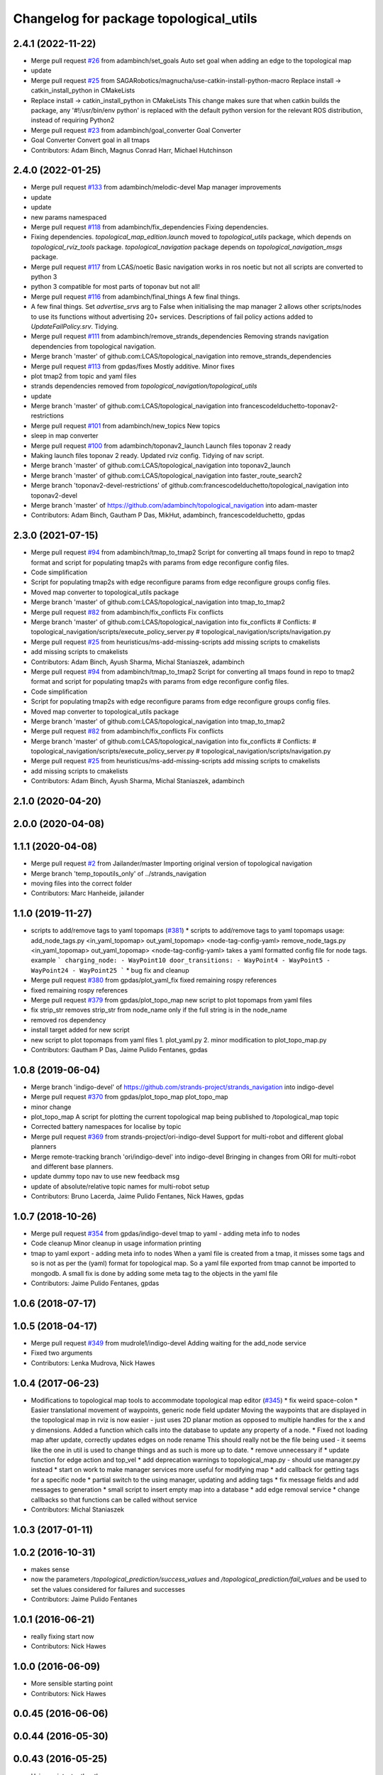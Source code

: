 ^^^^^^^^^^^^^^^^^^^^^^^^^^^^^^^^^^^^^^^
Changelog for package topological_utils
^^^^^^^^^^^^^^^^^^^^^^^^^^^^^^^^^^^^^^^

2.4.1 (2022-11-22)
------------------
* Merge pull request `#26 <https://github.com/SAGARobotics/topological_navigation/issues/26>`_ from adambinch/set_goals
  Auto set goal when adding an edge to the topological map
* update
* Merge pull request `#25 <https://github.com/SAGARobotics/topological_navigation/issues/25>`_ from SAGARobotics/magnucha/use-catkin-install-python-macro
  Replace install -> catkin_install_python in CMakeLists
* Replace install -> catkin_install_python in CMakeLists
  This change makes sure that when catkin builds the package,
  any '#!/usr/bin/env python' is replaced with the default python
  version for the relevant ROS distribution, instead of requiring
  Python2
* Merge pull request `#23 <https://github.com/SAGARobotics/topological_navigation/issues/23>`_ from adambinch/goal_converter
  Goal Converter
* Goal Converter
  Convert goal in all tmaps
* Contributors: Adam Binch, Magnus Conrad Harr, Michael Hutchinson

2.4.0 (2022-01-25)
------------------
* Merge pull request `#133 <https://github.com/magnucha/topological_navigation/issues/133>`_ from adambinch/melodic-devel
  Map manager improvements
* update
* update
* new params namespaced
* Merge pull request `#118 <https://github.com/magnucha/topological_navigation/issues/118>`_ from adambinch/fix_dependencies
  Fixing dependencies.
* Fixing dependencies.
  `topological_map_edition.launch` moved to `topological_utils` package, which depends on `topological_rviz_tools` package.
  `topological_navigation` package depends on `topological_navigation_msgs` package.
* Merge pull request `#117 <https://github.com/magnucha/topological_navigation/issues/117>`_ from LCAS/noetic
  Basic navigation works in ros noetic but not all scripts are converted to python 3
* python 3 compatible for most parts of toponav but not all!
* Merge pull request `#116 <https://github.com/magnucha/topological_navigation/issues/116>`_ from adambinch/final_things
  A few final things.
* A few final things.
  Set `advertise_srvs` arg to False when initialising the map manager 2 allows other scripts/nodes to use its functions without advertising 20+ services.
  Descriptions of fail policy actions added to `UpdateFailPolicy.srv`.
  Tidying.
* Merge pull request `#111 <https://github.com/magnucha/topological_navigation/issues/111>`_ from adambinch/remove_strands_dependencies
  Removing strands navigation dependencies from topological navigation.
* Merge branch 'master' of github.com:LCAS/topological_navigation into remove_strands_dependencies
* Merge pull request `#113 <https://github.com/magnucha/topological_navigation/issues/113>`_ from gpdas/fixes
  Mostly additive.
  Minor fixes
* plot tmap2 from topic and yaml files
* strands dependencies removed from `topological_navigation/topological_utils`
* update
* Merge branch 'master' of github.com:LCAS/topological_navigation into francescodelduchetto-toponav2-restrictions
* Merge pull request `#101 <https://github.com/magnucha/topological_navigation/issues/101>`_ from adambinch/new_topics
  New topics
* sleep in map converter
* Merge pull request `#100 <https://github.com/magnucha/topological_navigation/issues/100>`_ from adambinch/toponav2_launch
  Launch files toponav 2 ready
* Making launch files toponav 2 ready.
  Updated rviz config.
  Tidying of nav script.
* Merge branch 'master' of github.com:LCAS/topological_navigation into toponav2_launch
* Merge branch 'master' of github.com:LCAS/topological_navigation into faster_route_search2
* Merge branch 'toponav2-devel-restrictions' of github.com:francescodelduchetto/topological_navigation into toponav2-devel
* Merge branch 'master' of https://github.com/adambinch/topological_navigation into adam-master
* Contributors: Adam Binch, Gautham P Das, MikHut, adambinch, francescodelduchetto, gpdas

2.3.0 (2021-07-15)
------------------
* Merge pull request `#94 <https://github.com/LCAS/topological_navigation/issues/94>`_ from adambinch/tmap_to_tmap2
  Script for converting all tmaps found in repo to tmap2 format and script for populating tmap2s with params from edge reconfigure config files.
* Code simplification
* Script for populating tmap2s with edge reconfigure params from edge reconfigure groups config files.
* Moved map converter to topological_utils package
* Merge branch 'master' of github.com:LCAS/topological_navigation into tmap_to_tmap2
* Merge pull request `#82 <https://github.com/LCAS/topological_navigation/issues/82>`_ from adambinch/fix_conflicts
  Fix conflicts
* Merge branch 'master' of github.com:LCAS/topological_navigation into fix_conflicts
  # Conflicts:
  #	topological_navigation/scripts/execute_policy_server.py
  #	topological_navigation/scripts/navigation.py
* Merge pull request `#25 <https://github.com/LCAS/topological_navigation/issues/25>`_ from heuristicus/ms-add-missing-scripts
  add missing scripts to cmakelists
* add missing scripts to cmakelists
* Contributors: Adam Binch, Ayush Sharma, Michal Staniaszek, adambinch

* Merge pull request `#94 <https://github.com/LCAS/topological_navigation/issues/94>`_ from adambinch/tmap_to_tmap2
  Script for converting all tmaps found in repo to tmap2 format and script for populating tmap2s with params from edge reconfigure config files.
* Code simplification
* Script for populating tmap2s with edge reconfigure params from edge reconfigure groups config files.
* Moved map converter to topological_utils package
* Merge branch 'master' of github.com:LCAS/topological_navigation into tmap_to_tmap2
* Merge pull request `#82 <https://github.com/LCAS/topological_navigation/issues/82>`_ from adambinch/fix_conflicts
  Fix conflicts
* Merge branch 'master' of github.com:LCAS/topological_navigation into fix_conflicts
  # Conflicts:
  #	topological_navigation/scripts/execute_policy_server.py
  #	topological_navigation/scripts/navigation.py
* Merge pull request `#25 <https://github.com/LCAS/topological_navigation/issues/25>`_ from heuristicus/ms-add-missing-scripts
  add missing scripts to cmakelists
* add missing scripts to cmakelists
* Contributors: Adam Binch, Ayush Sharma, Michal Staniaszek, adambinch

2.1.0 (2020-04-20)
------------------

2.0.0 (2020-04-08)
------------------

1.1.1 (2020-04-08)
------------------
* Merge pull request `#2 <https://github.com/LCAS/topological_navigation/issues/2>`_ from Jailander/master
  Importing original version of topological navigation
* Merge branch 'temp_topoutils_only' of ../strands_navigation
* moving files into the correct folder
* Contributors: Marc Hanheide, jailander

1.1.0 (2019-11-27)
------------------
* scripts to add/remove tags to yaml topomaps (`#381 <https://github.com/strands-project/strands_navigation/issues/381>`_)
  * scripts to add/remove tags to yaml topomaps
  usage:
  add_node_tags.py <in_yaml_topomap> out_yaml_topomap> <node-tag-config-yaml>
  remove_node_tags.py <in_yaml_topomap> out_yaml_topomap> <node-tag-config-yaml>
  takes a yaml formatted config file for node tags.
  example
  ```
  charging_node:
  - WayPoint10
  door_transitions:
  - WayPoint4
  - WayPoint5
  - WayPoint24
  - WayPoint25
  ```
  * bug fix and cleanup
* Merge pull request `#380 <https://github.com/strands-project/strands_navigation/issues/380>`_ from gpdas/plot_yaml_fix
  fixed remaining rospy references
* fixed remaining rospy references
* Merge pull request `#379 <https://github.com/strands-project/strands_navigation/issues/379>`_ from gpdas/plot_topo_map
  new script to plot topomaps from yaml files
* fix strip_str
  removes strip_str from node_name only if the full string is in the node_name
* removed ros dependency
* install target added for new script
* new script to plot topomaps from yaml files
  1. plot_yaml.py
  2. minor modification to plot_topo_map.py
* Contributors: Gautham P Das, Jaime Pulido Fentanes, gpdas

1.0.8 (2019-06-04)
------------------
* Merge branch 'indigo-devel' of https://github.com/strands-project/strands_navigation into indigo-devel
* Merge pull request `#370 <https://github.com/strands-project/strands_navigation/issues/370>`_ from gpdas/plot_topo_map
  plot_topo_map
* minor change
* plot_topo_map
  A script for plotting the current topological map being published to /topological_map topic
* Corrected battery namespaces for localise by topic
* Merge pull request `#369 <https://github.com/strands-project/strands_navigation/issues/369>`_ from strands-project/ori-indigo-devel
  Support for multi-robot and different global planners
* Merge remote-tracking branch 'ori/indigo-devel' into indigo-devel
  Bringing in changes from ORI for multi-robot and different base planners.
* update dummy topo nav to use new feedback msg
* update of absolute/relative topic names for multi-robot setup
* Contributors: Bruno Lacerda, Jaime Pulido Fentanes, Nick Hawes, gpdas

1.0.7 (2018-10-26)
------------------
* Merge pull request `#354 <https://github.com/strands-project/strands_navigation/issues/354>`_ from gpdas/indigo-devel
  tmap to yaml  - adding meta info to nodes
* Code cleanup
  Minor cleanup in usage information printing
* tmap to yaml export - adding meta info to nodes
  When a yaml file is created from a tmap, it misses some tags and so is not as per the (yaml) format for topological map. So a yaml file exported from tmap cannot be imported to mongodb.
  A small fix is done by adding some meta tag to the objects in the yaml file
* Contributors: Jaime Pulido Fentanes, gpdas

1.0.6 (2018-07-17)
------------------

1.0.5 (2018-04-17)
------------------
* Merge pull request `#349 <https://github.com/strands-project/strands_navigation/issues/349>`_ from mudrole1/indigo-devel
  Adding waiting for the add_node service
* Fixed two arguments
* Contributors: Lenka Mudrova, Nick Hawes

1.0.4 (2017-06-23)
------------------
* Modifications to topological map tools to accommodate topological map editor (`#345 <https://github.com/strands-project/strands_navigation/issues/345>`_)
  * fix weird space-colon
  * Easier translational movement of waypoints, generic node field updater
  Moving the waypoints that are displayed in the topological map in rviz is now
  easier - just uses 2D planar motion as opposed to multiple handles for the x and
  y dimensions.
  Added a function which calls into the database to update any property of a node.
  * Fixed not loading map after update, correctly updates edges on node rename
  This should really not be the file being used - it seems like the one in util is
  used to change things and as such is more up to date.
  * remove unnecessary if
  * update function for edge action and top_vel
  * add deprecation warnings to topological_map.py - should use manager.py instead
  * start on work to make manager services more useful for modifying map
  * add callback for getting tags for a specific node
  * partial switch to the using manager, updating and adding tags
  * fix message fields and add messages to generation
  * small script to insert empty map into a database
  * add edge removal service
  * change callbacks so that functions can be called without service
* Contributors: Michal Staniaszek

1.0.3 (2017-01-11)
------------------

1.0.2 (2016-10-31)
------------------
* makes sense
* now the parameters `/topological_prediction/success_values` and `/topological_prediction/fail_values` and be used to set the values considered for failures and successes
* Contributors: Jaime Pulido Fentanes

1.0.1 (2016-06-21)
------------------
* really fixing start now
* Contributors: Nick Hawes

1.0.0 (2016-06-09)
------------------
* More sensible starting point
* Contributors: Nick Hawes

0.0.45 (2016-06-06)
-------------------

0.0.44 (2016-05-30)
-------------------

0.0.43 (2016-05-25)
-------------------
* Using pointset rather than map name.
* 0.0.42
* updated changelogs
* 0.0.41
* updated changelogs
* Using predictions for edge times
* Added ability to load dummy maps from yaml
* Better feedback timing as required by mdp exec.
* Aborting axserver on failure
* Simulating policy execution better.
* Contributors: Jenkins, Nick Hawes

0.0.42 (2016-03-21)
-------------------

0.0.41 (2016-03-03)
-------------------
* removing map name from query
* Contributors: Jaime Pulido Fentanes

0.0.40 (2016-02-07)
-------------------
* adding missing install targets
* prediction changes
* Contributors: Jailander, Jaime Pulido Fentanes

0.0.39 (2016-01-28)
-------------------
* removing prints and repeated node
* Fixes in topological utils
* Contributors: Jaime Pulido Fentanes

0.0.38 (2015-11-17)
-------------------
* Extending the load yaml map functionality. Now based on a class in topological navigation to prevent circular test dependencies.
* Revert "Adding first version of topological test scenarios"
* Extending the load yaml map functionality. Now based on a class in topological navigation to prevent circular test dependencies.
* now you can launch topological navigation with an empty map (meaning no nodes)
* removing edge analysis
* Removed unnecessary import
* safety commit
* creating move base testing branch
* fixes on map exporting scripts
* minor fixes
* Contributors: Christian Dondrup, Jaime Pulido Fentanes, Nick Hawes

0.0.37 (2015-08-26)
-------------------
* Fixed bug in dummy map where origin and ChargingPoint names were mixed up.
* Fix edge renaming.
* Fix node name check.
* Add utility to check map for errors.
* Add basic argument checking.
* Add utiltiy to automate renaming of map nodes.
* adding options for rotating and scaling the map and timezone management
* drawing maps in an epoch range
* coding expected speeds
* Compiles and visualises data based on nav predictions vs ground truth.
* added map_manager to  create script
* added policy and prediction stuff to dummy system
* Added script to print out count of nav stats per edge
* removing unwanted file
* drawing predicted map
* map drawing utilities
* Contributors: Jailander, Jaime Pulido Fentanes, Nick Hawes, Rares Ambrus

0.0.36 (2015-05-17)
-------------------

0.0.35 (2015-05-10)
-------------------

0.0.34 (2015-05-05)
-------------------
* Oops, that was almost embarrassing.
* Dummy system now sets top map name param.
* fixing insert yaml
* Contributors: Jaime Pulido Fentanes, Nick Hawes

0.0.32 (2015-04-12)
-------------------
* fixing bug in insert map that I inserted myself
* Contributors: Jaime Pulido Fentanes

0.0.31 (2015-04-10)
-------------------
* localisation by topic only works if the robot is in the influence zone of the node, migrate script now adds JSON string for localisation on ChargingPoint
* Fixing issues with topological Prediction
* second part of previous commit
* checking sanity on migrate scripts
* Contributors: Jaime Pulido Fentanes

0.0.29 (2015-03-23)
-------------------
* adding install targets
* Contributors: Jaime Pulido Fentanes

0.0.28 (2015-03-20)
-------------------
* removed scripts/LoadPointSet.py from install
* Contributors: Marc Hanheide

0.0.27 (2015-03-19)
-------------------
* sending the robot to waypoint when in the influence area of the target node
* removing pointset b testing
* commiting migrate script plus typo fix
* map to Json utilities
* fixing bug by which undocking edge was not being created
* bug fixes
* Now waypoint to yaml automatically Includes ChargingPoint
* tmap_to_yaml.py now includes default values for edges
* Navigation and policy_executor working with new defs
* New map format export and insertion scripts
* committing map creation script
* Adding recovery behaviours to edges
* new branch created
* Contributors: Jailander, Jaime Pulido Fentanes

0.0.26 (2015-03-18)
-------------------
* Forgot the install targets
* Contributors: Nick Hawes

0.0.25 (2015-03-18)
-------------------
* Added the option to simulate time as an argument to the file.
* Renamed to .py to be consistent.
* Contributors: Nick Hawes

0.0.24 (2015-03-17)
-------------------
* Fix in map to yaml
* Added a boolean value indicating whether the returned nodes are actual nodes in the topological map
* Clean up
* Print message
* Clean up
* returning nodes based on the mongodb node metadata
* Adding scripts for new file format
* Added map name to the service message
* Returning random data
* Adding topological node metadata query service - initial commit
* Added better handling of time for dummy navigation.
* Add list maps utility.
* Contributors: Chris Burbridge, Jailander, Nick Hawes, Rares Ambrus

0.0.23 (2014-12-17)
-------------------

0.0.22 (2014-11-26)
-------------------

0.0.21 (2014-11-23)
-------------------

0.0.20 (2014-11-21)
-------------------
* moving scripts here
* Contributors: Jaime Pulido Fentanes

0.0.19 (2014-11-21)
-------------------

0.0.18 (2014-11-21)
-------------------

0.0.17 (2014-11-21)
-------------------

0.0.16 (2014-11-21)
-------------------

0.0.15 (2014-11-19)
-------------------
* fixing bug in top_map
* Contributors: Jaime Pulido Fentanes

0.0.14 (2014-11-19)
-------------------
* adding new launch files for topological map creation
* Contributors: Jaime Pulido Fentanes

0.0.12 (2014-11-17)
-------------------

0.0.11 (2014-11-14)
-------------------

0.0.10 (2014-11-14)
-------------------
* mapping launch files
* replanning when failing
* fixing influence areas on empty map
* Contributors: Jaime Pulido Fentanes

0.0.9 (2014-11-12)
------------------

0.0.8 (2014-11-11)
------------------

0.0.6 (2014-11-06)
------------------
* Corrected install locations.
* Contributors: Nick Hawes

0.0.5 (2014-11-05)
------------------
* Merge branch 'hydro-devel' of https://github.com/strands-project/strands_navigation into hydro-devel
  Conflicts:
  topological_utils/CMakeLists.txt
* adding install targets
* adding joystick creation of topological map
* Added launch file for dummy topological navigation and install targets.
* Added dummy script to stand in for topological navigation when missing a robot or proper simulation.
  Useful for testing.
* Adding licences and bug fix
* Moved Vertex and Edge into strands_navigation_msgs.
  Basic test for travel_time_tester passes.
* Contributors: Jaime Pulido Fentanes, Nick Hawes

0.0.4 (2014-10-30)
------------------

0.0.3 (2014-10-29)
------------------
* Merge pull request `#94 <https://github.com/strands-project/strands_navigation/issues/94>`_ from Jailander/hydro-devel
  fixing mongodb_store deps
* fixing mongodb_store deps
* Contributors: Jaime Pulido Fentanes, Marc Hanheide

0.0.2 (2014-10-29)
------------------
* 0.0.1
* added changelogs
* Adding install targets
* including visualization_msgs in package xml to sort `#83 <https://github.com/strands-project/strands_navigation/issues/83>`_
* Adding Missing TopologicalMap.msg and changing maintainer emails, names and Licences for Packages
* scitos_apps_msgs has been removed.
  All the imports were unused anyway.
* Renamed datacentre_ rosparams to mongodb_
* Renamed ros_datacentre to mongodb_store
  This simply bulk replaces all ros_datacentre strings to mongodb_store strings inside files and also in file names.
  Needs `strands-project/ros_datacentre#76 <https://github.com/strands-project/ros_datacentre/issues/76>`_ to be merged first.
* Adding add Node controller
* adding scripts to topological utils
* Adding Topological_map_manager
* now it is possible to edit the influence zones from rviz
* Adding an script for exporting the map to a text file
* Now Station is connected to WayPoint1 through `undocking`
  ... not `docking`
* Improved waypoint to tmap script
  Now when creating the topological map from a waypoint file it will add a
  Charging node (ChargingPoint) at position {0,0,0,0,0,0,0}
  (this waypoint can't be on the waypoint file) and this node will
  be conected to the first waypoint in the file only using the
  docking action
* Adding Node_to_IZ
* Small fix in topological map
* Now Topological Maps are stored in the topological_map collection
* Now is possible to move waypoints in Rviz using interactive marker and they will be updated on the ros_datacentre
* Adding topological map python class and edges marker array for visualisation of the topological map in Rviz
* Adding interactive markers to visualization
* Adding visualise_map.py tool
* adding max distance for edge creation between topological nodes
* Commit now vertex and Edge messages are capitalised, node message was moved to strands_navigation message
  Using Message store proxy to store statistics
* Topological Navigation now works using message store proxy
* adding node message and move base reconfigure
* preliminary switch to ros_datacentre
* Adding Topological_Utils to repository
* Contributors: Bruno Lacerda, Christian Dondrup, Jaime Pulido Fentanes, Marc Hanheide, Nick Hawes
